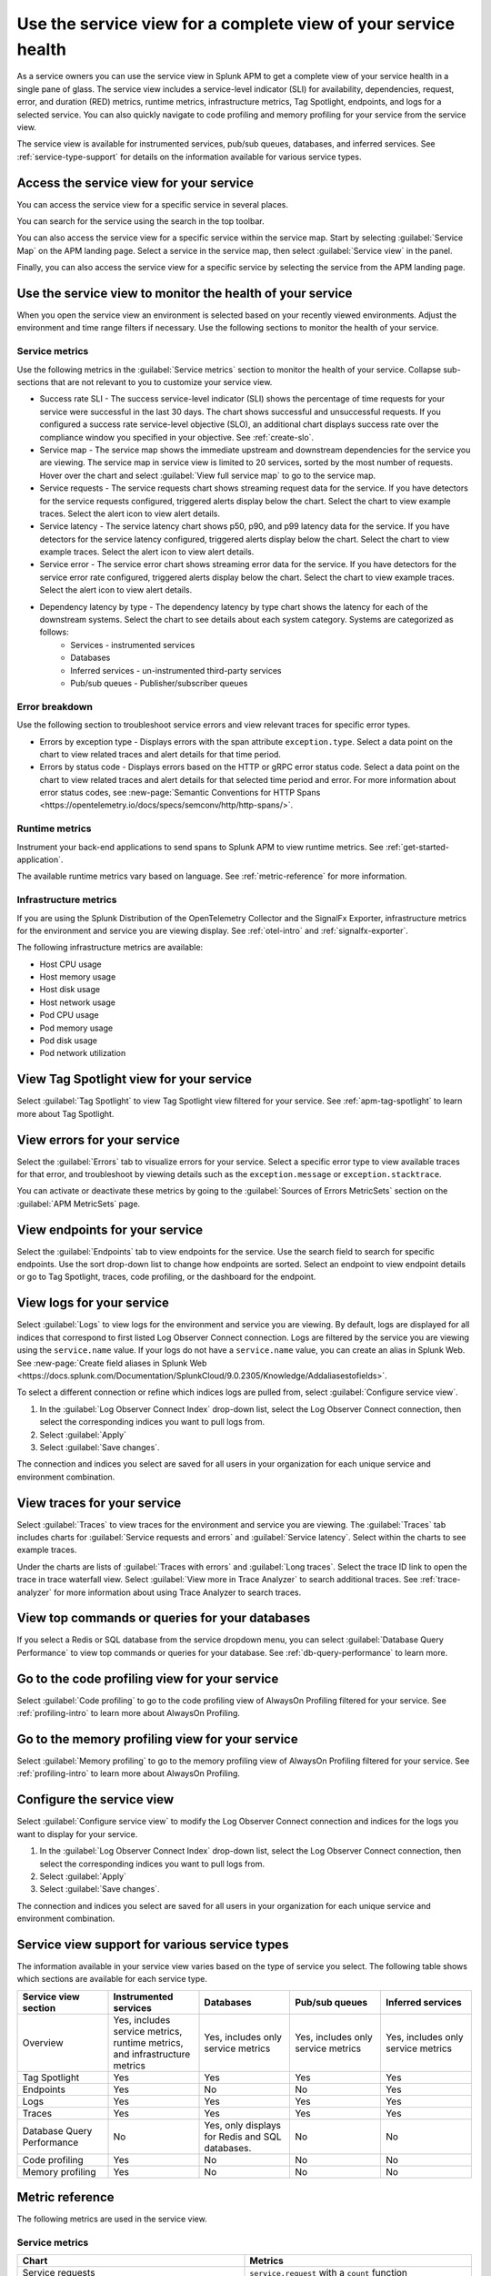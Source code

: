 .. _apm-service-view:
    
Use the service view for a complete view of your service health 
*****************************************************************************

.. meta::
   :description: Learn how to use service views in Splunk APM for a complete view of your service health.

As a service owners you can use the service view in Splunk APM to get a complete view of your service health in a single pane of glass. The service view includes a service-level indicator (SLI) for availability, dependencies, request, error, and duration (RED) metrics, runtime metrics, infrastructure metrics, Tag Spotlight, endpoints, and logs for a selected service. You can also quickly navigate to code profiling and memory profiling for your service from the service view. 

The service view is available for instrumented services, pub/sub queues, databases, and inferred services. See :ref:`service-type-support` for details on the information available for various service types.

Access the service view for your service
===========================================

You can access the service view for a specific service in several places.

You can search for the service using the search in the top toolbar.

..  image:: /_images/apm/spans-traces/service-view-global-search-traces.gif
    :width: 95%
    :alt: Animation showing a user searching for the checkoutservice and selecting the service result. 

You can also access the service view for a specific service within the service map. Start by selecting :guilabel:`Service Map` on the APM landing page. Select a service in the service map, then select :guilabel:`Service view` in the panel.

..  image:: /_images/apm/spans-traces/service-view-service-map.png
    :width: 95%
    :alt: Screenshot of the service view button within the service map when a service is selected. 

Finally, you can also access the service view for a specific service by selecting the service from the APM landing page.

Use the service view to monitor the health of your service
=====================================================================

When you open the service view an environment is selected based on your recently viewed environments. Adjust the environment and time range filters if necessary. Use the following sections to monitor the health of your service.

Service metrics
------------------

Use the following metrics in the :guilabel:`Service metrics` section to monitor the health of your service. Collapse sub-sections that are not relevant to you to customize your service view.

..  image:: /_images/apm/spans-traces/service-view-service-metrics-traces.gif
    :width: 95%
    :alt: This animation shows the service metrics for a service in the service view. The user select a chart to view example traces.

* Success rate SLI - The success service-level indicator (SLI) shows the percentage of time requests for your service were successful in the last 30 days. The chart shows successful and unsuccessful requests. If you configured a success rate service-level objective (SLO), an additional chart displays success rate over the compliance window you specified in your objective. See :ref:`create-slo`.
* Service map - The service map shows the immediate upstream and downstream dependencies for the service you are viewing. The service map in service view is limited to 20 services, sorted by the most number of requests. Hover over the chart and select :guilabel:`View full service map` to go to the service map.
* Service requests - The service requests chart shows streaming request data for the service. If you have detectors for the service requests configured, triggered alerts display below the chart. Select the chart to view example traces. Select the alert icon to view alert details.
* Service latency - The service latency chart shows p50, p90, and p99 latency data for the service. If you have detectors for the service latency configured, triggered alerts display below the chart. Select the chart to view example traces. Select the alert icon to view alert details.
* Service error - The service error chart shows streaming error data for the service. If you have detectors for the service error rate configured, triggered alerts display below the chart. Select the chart to view example traces. Select the alert icon to view alert details.
* Dependency latency by type - The dependency latency by type chart shows the latency for each of the downstream systems. Select the chart to see details about each system category. Systems are categorized as follows:
   *  Services - instrumented services
   *  Databases
   *  Inferred services - un-instrumented third-party services
   *  Pub/sub queues - Publisher/subscriber queues

Error breakdown
-----------------

Use the following section to troubleshoot service errors and view relevant traces for specific error types.

* Errors by exception type - Displays errors with the span attribute ``exception.type``. Select a data point on the chart to view related traces and alert details for that time period. 
* Errors by status code - Displays errors based on the HTTP or gRPC error status code. Select a data point on the chart to view related traces and alert details for that selected time period and error. For more information about error status codes, see :new-page:`Semantic Conventions for HTTP Spans <https://opentelemetry.io/docs/specs/semconv/http/http-spans/>`.

Runtime metrics
-----------------

Instrument your back-end applications to send spans to Splunk APM to view runtime metrics. See :ref:`get-started-application`.

The available runtime metrics vary based on language. See :ref:`metric-reference` for more information.

Infrastructure metrics
-----------------------

If you are using the Splunk Distribution of the OpenTelemetry Collector and the SignalFx Exporter, infrastructure metrics for the environment and service you are viewing display. See :ref:`otel-intro` and :ref:`signalfx-exporter`.

The following infrastructure metrics are available:

* Host CPU usage
* Host memory usage
* Host disk usage
* Host network usage
* Pod CPU usage
* Pod memory usage
* Pod disk usage
* Pod network utilization

View Tag Spotlight view for your service
=====================================================

Select :guilabel:`Tag Spotlight` to view Tag Spotlight view filtered for your service. See :ref:`apm-tag-spotlight` to learn more about Tag Spotlight.

View errors for your service
====================================================

Select the :guilabel:`Errors` tab to visualize errors for your service. Select a specific error type to view available traces for that error, and troubleshoot by viewing details such as the ``exception.message`` or ``exception.stacktrace``. 

You can activate or deactivate these metrics by going to the :guilabel:`Sources of Errors MetricSets` section on the :guilabel:`APM MetricSets` page. 

View endpoints for your service
=================================

Select the :guilabel:`Endpoints` tab to view endpoints for the service. Use the search field to search for specific endpoints. Use the sort drop-down list to change how endpoints are sorted. Select an endpoint to view endpoint details or go to Tag Spotlight, traces, code profiling, or the dashboard for the endpoint.

View logs for your service
===============================

Select :guilabel:`Logs` to view logs for the environment and service you are viewing. By default, logs are displayed for all indices that correspond to first listed Log Observer Connect connection. Logs are filtered by the service you are viewing using the ``service.name`` value. If your logs do not have a ``service.name`` value, you can create an alias in Splunk Web. See :new-page:`Create field aliases in Splunk Web <https://docs.splunk.com/Documentation/SplunkCloud/9.0.2305/Knowledge/Addaliasestofields>`.

To select a different connection or refine which indices logs are pulled from, select :guilabel:`Configure service view`. 

1. In the :guilabel:`Log Observer Connect Index` drop-down list, select the Log Observer Connect connection, then select the corresponding indices you want to pull logs from. 
2. Select :guilabel:`Apply`
3. Select :guilabel:`Save changes`.

The connection and indices you select are saved for all users in your organization for each unique service and environment combination.

View traces for your service
===============================

Select :guilabel:`Traces` to view traces for the environment and service you are viewing. The :guilabel:`Traces` tab includes charts for :guilabel:`Service requests and errors` and :guilabel:`Service latency`. Select within the charts to see example traces. 

Under the charts are lists of :guilabel:`Traces with errors` and :guilabel:`Long traces`. Select the trace ID link to open the trace in trace waterfall view. Select :guilabel:`View more in Trace Analyzer` to search additional traces. See :ref:`trace-analyzer` for more information about using Trace Analyzer to search traces.

View top commands or queries for your databases
===================================================

If you select a Redis or SQL database from the service dropdown menu, you can select :guilabel:`Database Query Performance` to view top commands or queries for your database. See :ref:`db-query-performance` to learn more. 

Go to the code profiling view for your service
=====================================================

Select :guilabel:`Code profiling` to go to the code profiling view of AlwaysOn Profiling filtered for your service. See :ref:`profiling-intro` to learn more about AlwaysOn Profiling.

Go to the memory profiling view for your service
=======================================================

Select :guilabel:`Memory profiling` to go to the memory profiling view of AlwaysOn Profiling filtered for your service. See :ref:`profiling-intro` to learn more about AlwaysOn Profiling. 

Configure the service view
=====================================================================

Select :guilabel:`Configure service view` to modify the Log Observer Connect connection and indices for the logs you want to display for your service.

1. In the :guilabel:`Log Observer Connect Index` drop-down list, select the Log Observer Connect connection, then select the corresponding indices you want to pull logs from. 
2. Select :guilabel:`Apply`
3. Select :guilabel:`Save changes`.

The connection and indices you select are saved for all users in your organization for each unique service and environment combination.

.. _service-type-support:

Service view support for various service types
===============================================

The information available in your service view varies based on the type of service you select. The following table shows which sections are available for each service type.

.. list-table::
   :header-rows: 1
   :width: 100%
   :widths: 20, 20, 20, 20, 20

   * - :strong:`Service view section`
     - :strong:`Instrumented services`
     - :strong:`Databases`
     - :strong:`Pub/sub queues`
     - :strong:`Inferred services`

   * - Overview
     - Yes, includes service metrics, runtime metrics, and infrastructure metrics
     - Yes, includes only service metrics
     - Yes, includes only service metrics
     - Yes, includes only service metrics

   * - Tag Spotlight
     - Yes
     - Yes
     - Yes
     - Yes

   * - Endpoints
     - Yes
     - No
     - No
     - Yes

   * - Logs
     - Yes
     - Yes
     - Yes
     - Yes

   * - Traces
     - Yes
     - Yes
     - Yes
     - Yes

   * - Database Query Performance
     - No
     - Yes, only displays for Redis and SQL databases.
     - No
     - No

   * - Code profiling
     - Yes
     - No
     - No
     - No

   * - Memory profiling
     - Yes
     - No
     - No
     - No


.. _metric-reference:

Metric reference
===================

The following metrics are used in the service view. 

Service metrics
----------------

.. list-table::
   :header-rows: 1
   :width: 100%
   :widths: 50, 50

   * - :strong:`Chart`
     - :strong:`Metrics`

   * - Service requests
     - ``service.request`` with a ``count`` function

   * - Service latency
     - * ``service.request`` with a ``median`` function
       * ``service.request`` with a ``percentile`` function and a percentile value ``90``
       * ``service.request`` with a ``percentile`` function and a percentile value ``99``

   * - Service errors
     - ``service.requests`` with a ``count`` function and a ``sf_error:True`` filter

   * - SLI/SLO 
     - ``service.request`` with a ``count`` function

.NET runtime metrics 
-----------------------

.. list-table::
   :header-rows: 1
   :width: 100%
   :widths: 50, 50

   * - :strong:`Chart`
     - :strong:`Metrics`

   * - Heap usage
     - ``process.runtime.dotnet.gc.committed_memory.size``

   * - GC collections
     - ``process.runtime.dotnet.gc.collections.count``

   * - Application activity
     - ``process.runtime.dotnet.gc.allocations.size``

   * - GC heap size
     - ``process.runtime.dotnet.gc.heap.size``

   * - GC pause time
     - ``process.runtime.dotnet.gc.pause.time``

   * - Monitor lock contention
     - ``process.runtime.dotnet.monitor.lock_contention.count``

   * - Threadpool thread
     - ``process.runtime.dotnet.monitor.lock_contention.count``

   * - Exceptions
     - ``process.runtime.dotnet.exceptions.count``

Java runtime metrics
---------------------

.. list-table::
   :header-rows: 1
   :width: 100%
   :widths: 50, 50

   * - :strong:`Charts`
     - :strong:`Metrics`

   * - Memory usage
     - * ``runtime.jvm.gc.live.data.size``
       * ``runtime.jvm.memory.max``
       * ``runtime.jvm.memory.used``

   * - Allocation rate
     - ``process.runtime.jvm.memory.allocated``

   * - Class loading
     - * ``runtime.jvm.classes.loaded``
       * ``runtime.jvm.classes.unloaded``

   * - GC activity
     - * ``runtime.jvm.gc.pause.totalTime``
       * ``runtime.jvm.gc.pause.count``

   * - GC overhead
     - ``runtime.jvm.gc.overhead``

   * - Thread count
     - * ``runtime.jvm.threads.live``
       * ``runtime.jvm.threads.peak``

   * - Thread pools
     - * ``executor.threads.active``
       * ``executor.threads.idle``
       * ``executor.threads.max``

Node.js runtime metrics 
-------------------------

.. list-table::
   :header-rows: 1
   :width: 100%
   :widths: 50, 50

   * - :strong:`Charts`
     - :strong:`Metrics`

   * - Heap usage
     - * ``process.runtime.nodejs.memory.heap.total``
       * ``process.runtime.nodejs.memory.heap.used``

   * - Resident set size
     - ``process.runtime.nodejs.memory.rss``

   * - GC activity
     - * ``process.runtime.nodejs.memory.gc.size``
       * ``process.runtime.nodejs.memory.gc.pause``
       * ``process.runtime.nodejs.memory.gc.count``

   * - Event loop lag
     - * ``Process.runtime.nodejs.event_loop.lag.max``
       * ``process.runtime.nodejs.event_loop.lag.min``

Infrastructure metrics
-------------------------

.. list-table::
   :header-rows: 1
   :width: 100%
   :widths: 50, 50

   * - :strong:`Chart`
     - :strong:`Metrics`

   * - Host CPU usage
     - ``cpu.utilization``

   * - Host memory usage
     - ``memory.utilization``

   * - Host disk usage
     - ``disk.summary_utilization``

   * - Host network usage
     - ``network.total``

   * - Pod CPU usage
     - * ``container_cpu_utilization``
       * ``cpu.num_processors``
       * ``machine_cpu_cores``
       * ``k8s.container.ready``

   * - Pod memory usage
     - * ``k8s.container.ready``
       * ``container_memory_usage_bytes``
       * ``container_spec_memory_limit_bytes``

   * - Pod disk usage
     - * ``k8s.container.ready``
       * ``container_fs_usage_bytes``

   * - Pod network utilization
     - * ``k8s.container.ready``
       * ``pod_network_receive_bytes_total``
       * ``pod_network_transmit_bytes_total``